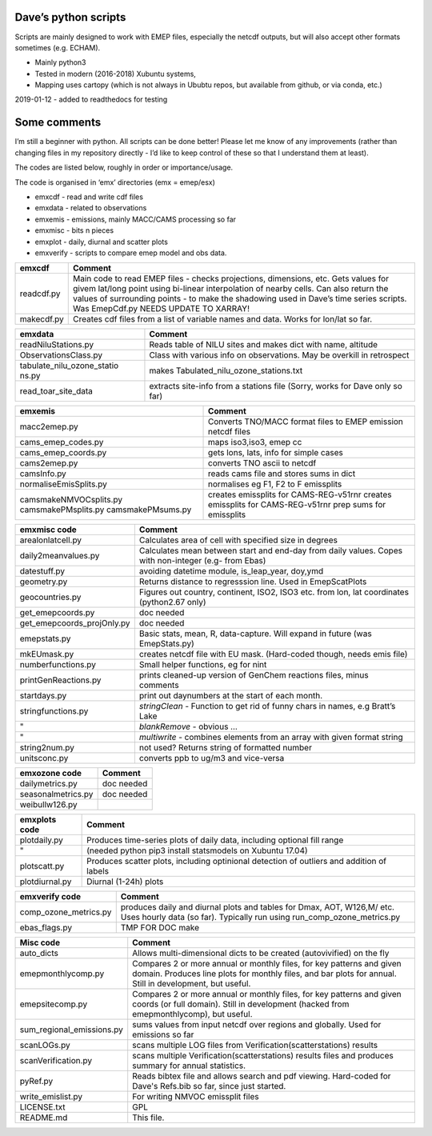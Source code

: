 Dave’s python scripts
=====================

Scripts are mainly designed to work with EMEP files, especially the
netcdf outputs, but will also accept other formats sometimes
(e.g. ECHAM).

-  Mainly python3
-  Tested in modern (2016-2018) Xubuntu systems,
-  Mapping uses cartopy (which is not always in Ububtu repos, but
   available from github, or via conda, etc.)

2019-01-12 - added to readthedocs for testing

Some comments
=============

I’m still a beginner with python. All scripts can be done better! Please
let me know of any improvements (rather than changing files in my
repository directly - I’d like to keep control of these so that I
understand them at least).

The codes are listed below, roughly in order or importance/usage.

The code is organised in ‘emx’ directories (emx = emep/esx)

-  emxcdf - read and write cdf files
-  emxdata - related to observations
-  emxemis - emissions, mainly MACC/CAMS processing so far
-  emxmisc - bits n pieces
-  emxplot - daily, diurnal and scatter plots
-  emxverify - scripts to compare emep model and obs data.

+----------------------------+-----------------------------------------+
| emxcdf                     | Comment                                 |
+============================+=========================================+
| readcdf.py                 | Main code to read EMEP files - checks   |
|                            | projections, dimensions, etc. Gets      |
|                            | values for givem lat/long point using   |
|                            | bi-linear interpolation of nearby       |
|                            | cells. Can also return the values of    |
|                            | surrounding points - to make the        |
|                            | shadowing used in Dave’s time series    |
|                            | scripts. Was EmepCdf.py                 |
|                            | NEEDS UPDATE TO XARRAY!                 |
+----------------------------+-----------------------------------------+
| makecdf.py                 | Creates cdf files from a list of        |
|                            | variable names and data. Works for      |
|                            | lon/lat so far.                         |
+----------------------------+-----------------------------------------+

+----------------------------+-----------------------------------------+
| emxdata                    | Comment                                 |
+============================+=========================================+
| readNiluStations.py        | Reads table of NILU sites and makes     |
|                            | dict with name, altitude                |
+----------------------------+-----------------------------------------+
| ObservationsClass.py       | Class with various info on              |
|                            | observations. May be overkill in        |
|                            | retrospect                              |
+----------------------------+-----------------------------------------+
| tabulate_nilu_ozone_statio | makes Tabulated_nilu_ozone_stations.txt |
| ns.py                      |                                         |
+----------------------------+-----------------------------------------+
| read_toar_site_data        | extracts site-info from a stations file |
|                            | (Sorry, works for Dave only so far)     |
+----------------------------+-----------------------------------------+

+----------------------------+-----------------------------------------+
| emxemis                    | Comment                                 |
+============================+=========================================+
| macc2emep.py               | Converts TNO/MACC format files to EMEP  |
|                            | emission netcdf files                   |
+----------------------------+-----------------------------------------+
|cams_emep_codes.py          | maps iso3,iso3, emep cc                 |
+----------------------------+-----------------------------------------+
|cams_emep_coords.py         | gets lons, lats, info for simple cases  |
+----------------------------+-----------------------------------------+
|cams2emep.py                | converts TNO ascii to netcdf            |
+----------------------------+-----------------------------------------+
|camsInfo.py                 | reads cams file and stores sums in dict |
+----------------------------+-----------------------------------------+
|normaliseEmisSplits.py      | normalises eg F1, F2 to F emissplits    |
+----------------------------+-----------------------------------------+
|camsmakeNMVOCsplits.py      | creates emissplits for CAMS-REG-v51rnr  |
|camsmakePMsplits.py         | creates emissplits for CAMS-REG-v51rnr  |
|camsmakePMsums.py           | prep sums for emissplits                |
+----------------------------+-----------------------------------------+

+----------------------------+-----------------------------------------+
| emxmisc code               | Comment                                 |
+============================+=========================================+
| arealonlatcell.py          | Calculates area of cell with specified  |
|                            | size in degrees                         |
+----------------------------+-----------------------------------------+
| daily2meanvalues.py        | Calculates mean between start and       |
|                            | end-day from daily values. Copes with   |
|                            | non-integer (e.g- from Ebas)            |
+----------------------------+-----------------------------------------+
| datestuff.py               | avoiding datetime module, is_leap_year, |
|                            | doy,ymd                                 |
+----------------------------+-----------------------------------------+
| geometry.py                | Returns distance to regresssion line.   |
|                            | Used in EmepScatPlots                   |
+----------------------------+-----------------------------------------+
| geocountries.py            | Figures out country, continent, ISO2,   |
|                            | ISO3 etc. from lon, lat coordinates     |
|                            | (python2.67 only)                       |
+----------------------------+-----------------------------------------+
| get_emepcoords.py          | doc needed                              |
+----------------------------+-----------------------------------------+
| get_emepcoords_projOnly.py | doc needed                              |
+----------------------------+-----------------------------------------+
| emepstats.py               | Basic stats, mean, R, data-capture.     |
|                            | Will expand in future (was              |
|                            | EmepStats.py)                           |
+----------------------------+-----------------------------------------+
| mkEUmask.py                | creates netcdf file with EU mask.       |
|                            | (Hard-coded though, needs emis file)    |
+----------------------------+-----------------------------------------+
| numberfunctions.py         | Small helper functions, eg for nint     |
+----------------------------+-----------------------------------------+
| printGenReactions.py       | prints cleaned-up version of GenChem    |
|                            | reactions files, minus comments         |
+----------------------------+-----------------------------------------+
| startdays.py               | print out daynumbers at the start of    |
|                            | each month.                             |
+----------------------------+-----------------------------------------+
| stringfunctions.py         | *stringClean* - Function to get rid of  |
|                            | funny chars in names, e.g Bratt’s Lake  |
+----------------------------+-----------------------------------------+
| "                          | *blankRemove* - obvious …               |
+----------------------------+-----------------------------------------+
| "                          | *multiwrite* - combines elements from   |
|                            | an array with given format string       |
+----------------------------+-----------------------------------------+
| string2num.py              | not used? Returns string of formatted   |
|                            | number                                  |
+----------------------------+-----------------------------------------+
| unitsconc.py               | converts ppb to ug/m3 and vice-versa    |
+----------------------------+-----------------------------------------+

================== ==========
emxozone code      Comment
================== ==========
dailymetrics.py    doc needed
seasonalmetrics.py doc needed
weibullw126.py    
================== ==========

+----------------------------+-----------------------------------------+
| emxplots code              | Comment                                 |
+============================+=========================================+
| plotdaily.py               | Produces time-series plots of daily     |
|                            | data, including optional fill range     |
+----------------------------+-----------------------------------------+
| "                          | (needed python pip3 install statsmodels |
|                            | on Xubuntu 17.04)                       |
+----------------------------+-----------------------------------------+
| plotscatt.py               | Produces scatter plots, including       |
|                            | optinional detection of outliers and    |
|                            | addition of labels                      |
+----------------------------+-----------------------------------------+
| plotdiurnal.py             | Diurnal (1-24h) plots                   |
+----------------------------+-----------------------------------------+

+----------------------------+-----------------------------------------+
| emxverify code             | Comment                                 |
+============================+=========================================+
| comp_ozone_metrics.py      | produces daily and diurnal plots and    |
|                            | tables for Dmax, AOT, W126,M/ etc. Uses |
|                            | hourly data (so far). Typically run     |
|                            | using run_comp_ozone_metrics.py         |
+----------------------------+-----------------------------------------+
|  ebas_flags.py             | TMP FOR DOC make                        |
+----------------------------+-----------------------------------------+


+----------------------------+-----------------------------------------+
| Misc code                  | Comment                                 |
+============================+=========================================+
| auto_dicts                 | Allows multi-dimensional dicts to be    |
|                            | created (autovivified) on the fly       |
+----------------------------+-----------------------------------------+
| emepmonthlycomp.py         | Compares 2 or more annual or monthly    |
|                            | files, for key patterns and given       |
|                            | domain. Produces line plots for monthly |
|                            | files, and bar plots for annual. Still  |
|                            | in development, but useful.             |
+----------------------------+-----------------------------------------+
| emepsitecomp.py            | Compares 2 or more annual or monthly    |
|                            | files, for key patterns and given       |
|                            | coords (or full domain). Still in       |
|                            | development (hacked from                |
|                            | emepmonthlycomp), but useful.           |
+----------------------------+-----------------------------------------+
| sum_regional_emissions.py  | sums values from input netcdf over      |
|                            | regions and globally. Used for          |
|                            | emissions so far                        |
+----------------------------+-----------------------------------------+
| scanLOGs.py                | scans multiple LOG files from           |
|                            | Verification(scatterstations) results   |
+----------------------------+-----------------------------------------+
| scanVerification.py        | scans multiple                          |
|                            | Verification(scatterstations) results   |
|                            | files and produces summary for annual   |
|                            | statistics.                             |
+----------------------------+-----------------------------------------+
| pyRef.py                   | Reads bibtex file and allows search and |
|                            | pdf viewing. Hard-coded for Dave's      |
|                            | Refs.bib so far, since just started.    |
+----------------------------+-----------------------------------------+
| write_emislist.py          | For writing NMVOC emissplit files       |
+----------------------------+-----------------------------------------+
| LICENSE.txt                | GPL                                     |
+----------------------------+-----------------------------------------+
| README.md                  | This file.                              |
+----------------------------+-----------------------------------------+
